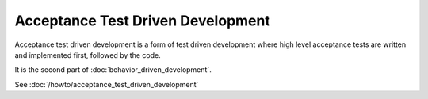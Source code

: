 Acceptance Test Driven Development
==================================

Acceptance test driven development is a form of test driven development
where high level acceptance tests are written and implemented first,
followed by the code.

It is the second part of :doc:`behavior_driven_development`.

See :doc:`/howto/acceptance_test_driven_development`
